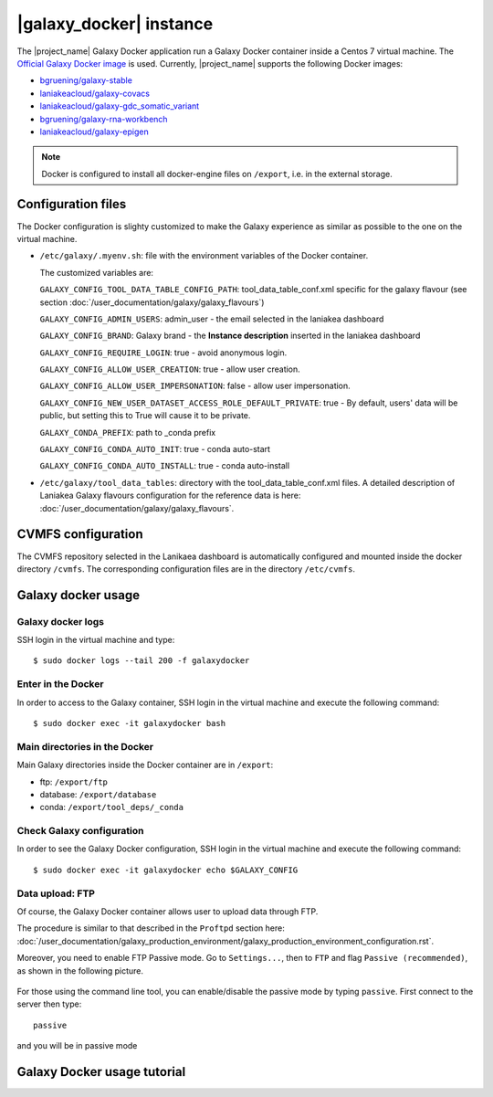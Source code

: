 |galaxy_docker| instance
========================

The |project_name| Galaxy Docker application run a Galaxy Docker container inside a Centos 7 virtual machine. The `Official Galaxy Docker image <https://github.com/bgruening/docker-galaxy-stable>`_ is used. Currently, |project_name| supports the following Docker images:

- `bgruening/galaxy-stable <https://hub.docker.com/r/bgruening/galaxy-stable/tags>`_
- `laniakeacloud/galaxy-covacs <https://hub.docker.com/r/laniakeacloud/galaxy-covacs/tags>`_
- `laniakeacloud/galaxy-gdc_somatic_variant <https://hub.docker.com/r/laniakeacloud/galaxy-gdc_somatic_variant/tags>`_
- `bgruening/galaxy-rna-workbench <https://hub.docker.com/r/bgruening/galaxy-rna-workbench/tags>`_
- `laniakeacloud/galaxy-epigen <https://hub.docker.com/r/laniakeacloud/galaxy-epigen/tags>`_

.. note::

   Docker is configured to install all docker-engine files on ``/export``, i.e. in the external storage.

Configuration files
-------------------

The Docker configuration is slighty customized to make the Galaxy experience as similar as possible to the one on the virtual machine.

- ``/etc/galaxy/.myenv.sh``: file with the environment variables of the Docker container.

  The customized variables are:

  ``GALAXY_CONFIG_TOOL_DATA_TABLE_CONFIG_PATH``: tool_data_table_conf.xml specific for the galaxy flavour (see section :doc:`/user_documentation/galaxy/galaxy_flavours`)

  ``GALAXY_CONFIG_ADMIN_USERS``: admin_user - the email selected in the laniakea dashboard

  ``GALAXY_CONFIG_BRAND``: Galaxy brand - the **Instance description** inserted in the laniakea dashboard

  ``GALAXY_CONFIG_REQUIRE_LOGIN``: true - avoid anonymous login.

  ``GALAXY_CONFIG_ALLOW_USER_CREATION``: true - allow user creation.

  ``GALAXY_CONFIG_ALLOW_USER_IMPERSONATION``: false - allow user impersonation.

  ``GALAXY_CONFIG_NEW_USER_DATASET_ACCESS_ROLE_DEFAULT_PRIVATE``: true - By default, users' data will be public, but setting this to True will cause it to be private.

  ``GALAXY_CONDA_PREFIX``: path to _conda prefix

  ``GALAXY_CONFIG_CONDA_AUTO_INIT``: true - conda auto-start

  ``GALAXY_CONFIG_CONDA_AUTO_INSTALL``: true - conda auto-install


- ``/etc/galaxy/tool_data_tables``: directory with the tool_data_table_conf.xml files. A detailed description of Laniakea Galaxy flavours configuration for the reference data is here: :doc:`/user_documentation/galaxy/galaxy_flavours`.


CVMFS configuration
-------------------

The CVMFS repository selected in the Lanikaea dashboard is automatically configured and mounted inside the docker directory ``/cvmfs``. The corresponding configuration files are in the directory ``/etc/cvmfs``.  

Galaxy docker usage
-------------------

Galaxy docker logs
******************

SSH login in the virtual machine and type:

::

  $ sudo docker logs --tail 200 -f galaxydocker

Enter in the Docker
*******************

In order to access to the Galaxy container, SSH login in the virtual machine and execute the following command:

::

  $ sudo docker exec -it galaxydocker bash

Main directories in the Docker
******************************

Main Galaxy directories inside the Docker container are in ``/export``:

- ftp: ``/export/ftp``
- database: ``/export/database``
- conda: ``/export/tool_deps/_conda``

Check Galaxy configuration
**************************

In order to see the Galaxy Docker configuration, SSH login in the virtual machine and execute the following command:

::

  $ sudo docker exec -it galaxydocker echo $GALAXY_CONFIG

Data upload: FTP
****************

Of course, the Galaxy Docker container allows user to upload data through FTP.

The procedure is similar to that described in the ``Proftpd`` section here: :doc:`/user_documentation/galaxy_production_environment/galaxy_production_environment_configuration.rst`.

Moreover, you need to enable FTP Passive mode. Go to ``Settings...``, then to ``FTP`` and flag ``Passive (recommended)``, as shown in the following picture.

.. figure:: img/docker_ftp_passive.png
   :scale: 20 %
   :align: center

For those using the command line tool, you can enable/disable the passive mode by typing ``passive``. First connect to the server then type:

::

  passive


and you will be in passive mode

Galaxy Docker usage tutorial
----------------------------

.. raw:: html

   <a href="https://asciinema.org/a/273497" target="_blank"><img src="https://asciinema.org/a/273497.svg" /></a>
